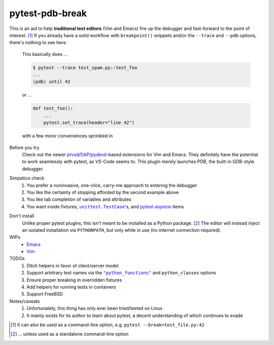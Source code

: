 ================
pytest-pdb-break
================

This is an aid to help **traditional text editors** (Vim and Emacs) fire up the
debugger and fast-forward to the point of interest. [#f1]_ If you already have
a solid workflow with ``breakpoint()`` snippets and/or the ``--trace`` and
``--pdb`` options, there's nothing to see here.

    This basically does ...

    .. code:: console

       $ pytest --trace test_spam.py::test_foo
       ...
       (pdb) until 42

    or ...

    .. code:: python

       def test_foo():
           ...
           pytest.set_trace(header="line 42")

    with a few minor conveniences sprinkled in


Before you try
    Check out the newer ptvsd_/`DAP`_/`pydevd`_-based extensions for Vim and
    Emacs. They definitely have the potential to work seamlessly with pytest,
    as VS-Code seems to. This plugin merely launches PDB, the built-in
    GDB-style debugger.

.. _ptvsd: https://github.com/microsoft/ptvsd
.. _pydevd: https://github.com/fabioz/PyDev.Debugger
.. _DAP: https://microsoft.github.io/debug-adapter-protocol/implementors/adapters


Simpatico check
    #. You prefer a noninvasive, one-click, carry-me approach to entering the
       debugger

    #. You like the certainty of stopping afforded by the second example above

    #. You like tab completion of variables and attributes

    #. You want inside fixtures, |unittest|_'s, and pytest-asyncio_ items

.. |unittest| replace:: ``unittest.TestCase``
.. _unittest: https://docs.python.org/3.8/library/unittest.html#unittest.TestCase
.. _pytest-asyncio: https://pypi.org/project/pytest-asyncio


Don't install
    Unlike proper pytest plugins, this isn't meant to be installed as a Python
    package. [#f2]_ The editor will instead inject an isolated installation via
    ``PYTHONPATH``, but only while in use (no internet connection required).


WIPs
    - `Emacs <https://github.com/poppyschmo/pytest-pdb-break/blob/master/emacs/>`_
    - `Vim <https://github.com/poppyschmo/pytest-pdb-break/blob/master/vim/>`_


TODOs
    #. Ditch helpers in favor of client/server model

    #. Support arbitrary test names via the |pyfunc|_ and ``python_classes``
       options

    #. Ensure proper breaking in overridden fixtures

    #. Add helpers for running tests in containers

    #. Support FreeBSD


Notes/caveats
    #. Unfortunately, this thing has only ever been tried/tested on Linux

    #. It mainly exists for its author to learn about pytest, a decent
       understanding of which continues to evade


.. [#f1] It can also be used as a command-line option, e.g.
   ``pytest --break=test_file.py:42``

.. [#f2] ... unless used as a standalone command-line option

.. |pyfunc| replace:: ``"python_functions"``
.. _pyfunc: https://docs.pytest.org/en/latest/reference.html#confval-python_functions
